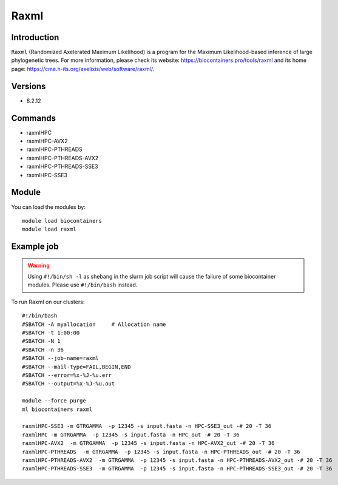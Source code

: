 .. _backbone-label:

Raxml
==============================

Introduction
~~~~~~~~
``Raxml`` (Randomized Axelerated Maximum Likelihood) is a program for the Maximum Likelihood-based inference of large phylogenetic trees. For more information, please check its website: https://biocontainers.pro/tools/raxml and its home page: https://cme.h-its.org/exelixis/web/software/raxml/.

Versions
~~~~~~~~
- 8.2.12

Commands
~~~~~~~
- raxmlHPC
- raxmlHPC-AVX2
- raxmlHPC-PTHREADS
- raxmlHPC-PTHREADS-AVX2
- raxmlHPC-PTHREADS-SSE3
- raxmlHPC-SSE3

Module
~~~~~~~~
You can load the modules by::
    
    module load biocontainers
    module load raxml

Example job
~~~~~
.. warning::
    Using ``#!/bin/sh -l`` as shebang in the slurm job script will cause the failure of some biocontainer modules. Please use ``#!/bin/bash`` instead.

To run Raxml on our clusters::

    #!/bin/bash
    #SBATCH -A myallocation     # Allocation name 
    #SBATCH -t 1:00:00
    #SBATCH -N 1
    #SBATCH -n 36
    #SBATCH --job-name=raxml
    #SBATCH --mail-type=FAIL,BEGIN,END
    #SBATCH --error=%x-%J-%u.err
    #SBATCH --output=%x-%J-%u.out

    module --force purge
    ml biocontainers raxml

    raxmlHPC-SSE3 -m GTRGAMMA  -p 12345 -s input.fasta -n HPC-SSE3_out -# 20 -T 36
    raxmlHPC -m GTRGAMMA  -p 12345 -s input.fasta -n HPC_out -# 20 -T 36
    raxmlHPC-AVX2  -m GTRGAMMA  -p 12345 -s input.fasta -n HPC-AVX2_out -# 20 -T 36 
    raxmlHPC-PTHREADS  -m GTRGAMMA  -p 12345 -s input.fasta -n HPC-PTHREADS_out -# 20 -T 36
    raxmlHPC-PTHREADS-AVX2  -m GTRGAMMA  -p 12345 -s input.fasta -n HPC-PTHREADS-AVX2_out -# 20 -T 36
    raxmlHPC-PTHREADS-SSE3  -m GTRGAMMA  -p 12345 -s input.fasta -n HPC-PTHREADS-SSE3_out -# 20 -T 36
